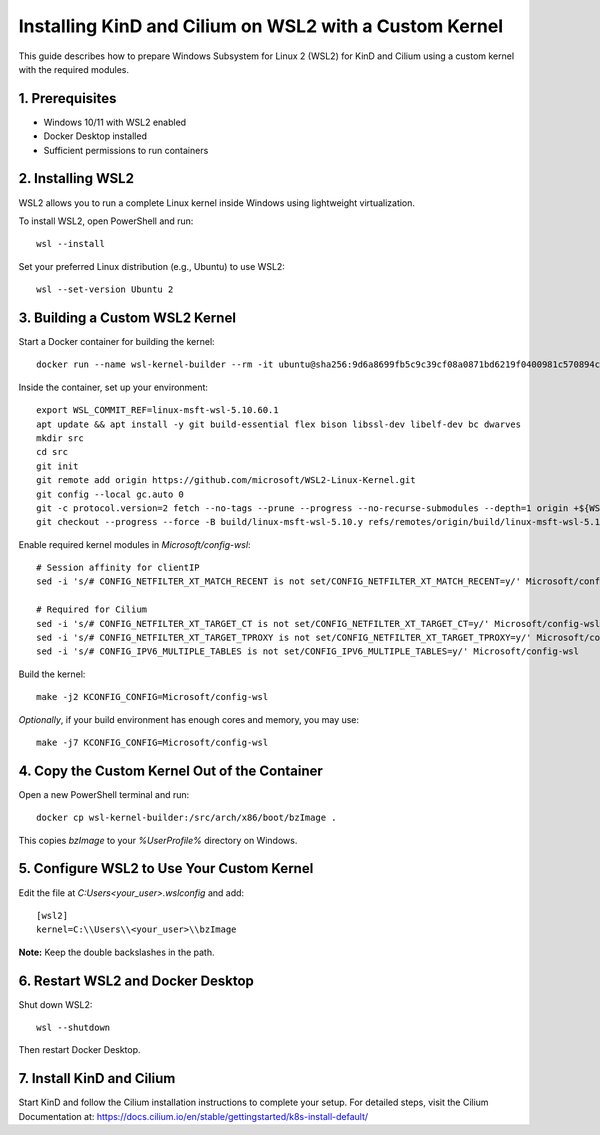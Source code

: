 =======================================================
Installing KinD and Cilium on WSL2 with a Custom Kernel
=======================================================

This guide describes how to prepare Windows Subsystem for Linux 2 (WSL2) for KinD and Cilium using a custom kernel with the required modules.

-----------------
1. Prerequisites
-----------------
- Windows 10/11 with WSL2 enabled
- Docker Desktop installed
- Sufficient permissions to run containers

-----------------
2. Installing WSL2
-----------------
WSL2 allows you to run a complete Linux kernel inside Windows using lightweight virtualization.

To install WSL2, open PowerShell and run::

    wsl --install

Set your preferred Linux distribution (e.g., Ubuntu) to use WSL2::

    wsl --set-version Ubuntu 2

------------------------------
3. Building a Custom WSL2 Kernel
------------------------------

Start a Docker container for building the kernel::

    docker run --name wsl-kernel-builder --rm -it ubuntu@sha256:9d6a8699fb5c9c39cf08a0871bd6219f0400981c570894cd8cbea30d3424a31f bash

Inside the container, set up your environment::

    export WSL_COMMIT_REF=linux-msft-wsl-5.10.60.1
    apt update && apt install -y git build-essential flex bison libssl-dev libelf-dev bc dwarves
    mkdir src
    cd src
    git init
    git remote add origin https://github.com/microsoft/WSL2-Linux-Kernel.git
    git config --local gc.auto 0
    git -c protocol.version=2 fetch --no-tags --prune --progress --no-recurse-submodules --depth=1 origin +${WSL_COMMIT_REF}:refs/remotes/origin/build/linux-msft-wsl-5.10.y
    git checkout --progress --force -B build/linux-msft-wsl-5.10.y refs/remotes/origin/build/linux-msft-wsl-5.10.y

Enable required kernel modules in *Microsoft/config-wsl*::

    # Session affinity for clientIP
    sed -i 's/# CONFIG_NETFILTER_XT_MATCH_RECENT is not set/CONFIG_NETFILTER_XT_MATCH_RECENT=y/' Microsoft/config-wsl

    # Required for Cilium
    sed -i 's/# CONFIG_NETFILTER_XT_TARGET_CT is not set/CONFIG_NETFILTER_XT_TARGET_CT=y/' Microsoft/config-wsl
    sed -i 's/# CONFIG_NETFILTER_XT_TARGET_TPROXY is not set/CONFIG_NETFILTER_XT_TARGET_TPROXY=y/' Microsoft/config-wsl
    sed -i 's/# CONFIG_IPV6_MULTIPLE_TABLES is not set/CONFIG_IPV6_MULTIPLE_TABLES=y/' Microsoft/config-wsl

Build the kernel::

    make -j2 KCONFIG_CONFIG=Microsoft/config-wsl

*Optionally*, if your build environment has enough cores and memory, you may use::

    make -j7 KCONFIG_CONFIG=Microsoft/config-wsl

------------------------------------------
4. Copy the Custom Kernel Out of the Container
------------------------------------------
Open a new PowerShell terminal and run::

    docker cp wsl-kernel-builder:/src/arch/x86/boot/bzImage .

This copies `bzImage` to your `%UserProfile%` directory on Windows.

-----------------------------------
5. Configure WSL2 to Use Your Custom Kernel
-----------------------------------
Edit the file at `C:\Users\<your_user>\.wslconfig` and add::

    [wsl2]
    kernel=C:\\Users\\<your_user>\\bzImage

**Note:** Keep the double backslashes in the path.

---------------------------
6. Restart WSL2 and Docker Desktop
---------------------------
Shut down WSL2::

    wsl --shutdown

Then restart Docker Desktop.

-------------------------------
7. Install KinD and Cilium
-------------------------------
Start KinD and follow the Cilium installation instructions to complete your setup. For detailed steps, visit the Cilium Documentation at: https://docs.cilium.io/en/stable/gettingstarted/k8s-install-default/
